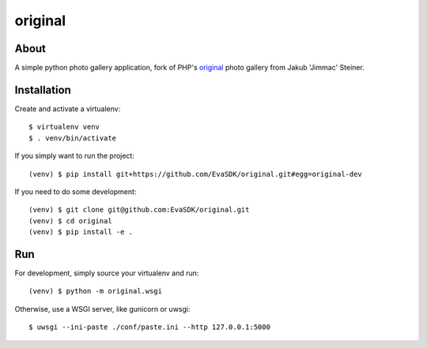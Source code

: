 original
========

.. image:: https://travis-ci.org/EvaSDK/original.svg?branch=master
   :target: https://travis-ci.org/EvaSDK/original
   :alt: Build Status

.. image:: https://coveralls.io/repos/github/EvaSDK/original/badge.svg?branch=master
   :target: https://coveralls.io/github/EvaSDK/original?branch=master
   :alt: Coverage Status

.. image:: https://www.versioneye.com/user/projects/576bd5bacd6d510048bab24b/badge.svg
   :target: https://www.versioneye.com/user/projects/576bd5bacd6d510048bab24b
   :alt: Dependency Status

About
-----

A simple python photo gallery application, fork of PHP's `original <http://jimmac.musichall.cz/original.php>`_ photo gallery from Jakub 'Jimmac' Steiner.

Installation
------------

Create and activate a virtualenv::

    $ virtualenv venv
    $ . venv/bin/activate

If you simply want to run the project::

    (venv) $ pip install git+https://github.com/EvaSDK/original.git#egg=original-dev

If you need to do some development::

    (venv) $ git clone git@github.com:EvaSDK/original.git
    (venv) $ cd original
    (venv) $ pip install -e .

Run
---

For development, simply source your virtualenv and run::

    (venv) $ python -m original.wsgi

Otherwise, use a WSGI server, like gunicorn or uwsgi::

    $ uwsgi --ini-paste ./conf/paste.ini --http 127.0.0.1:5000

